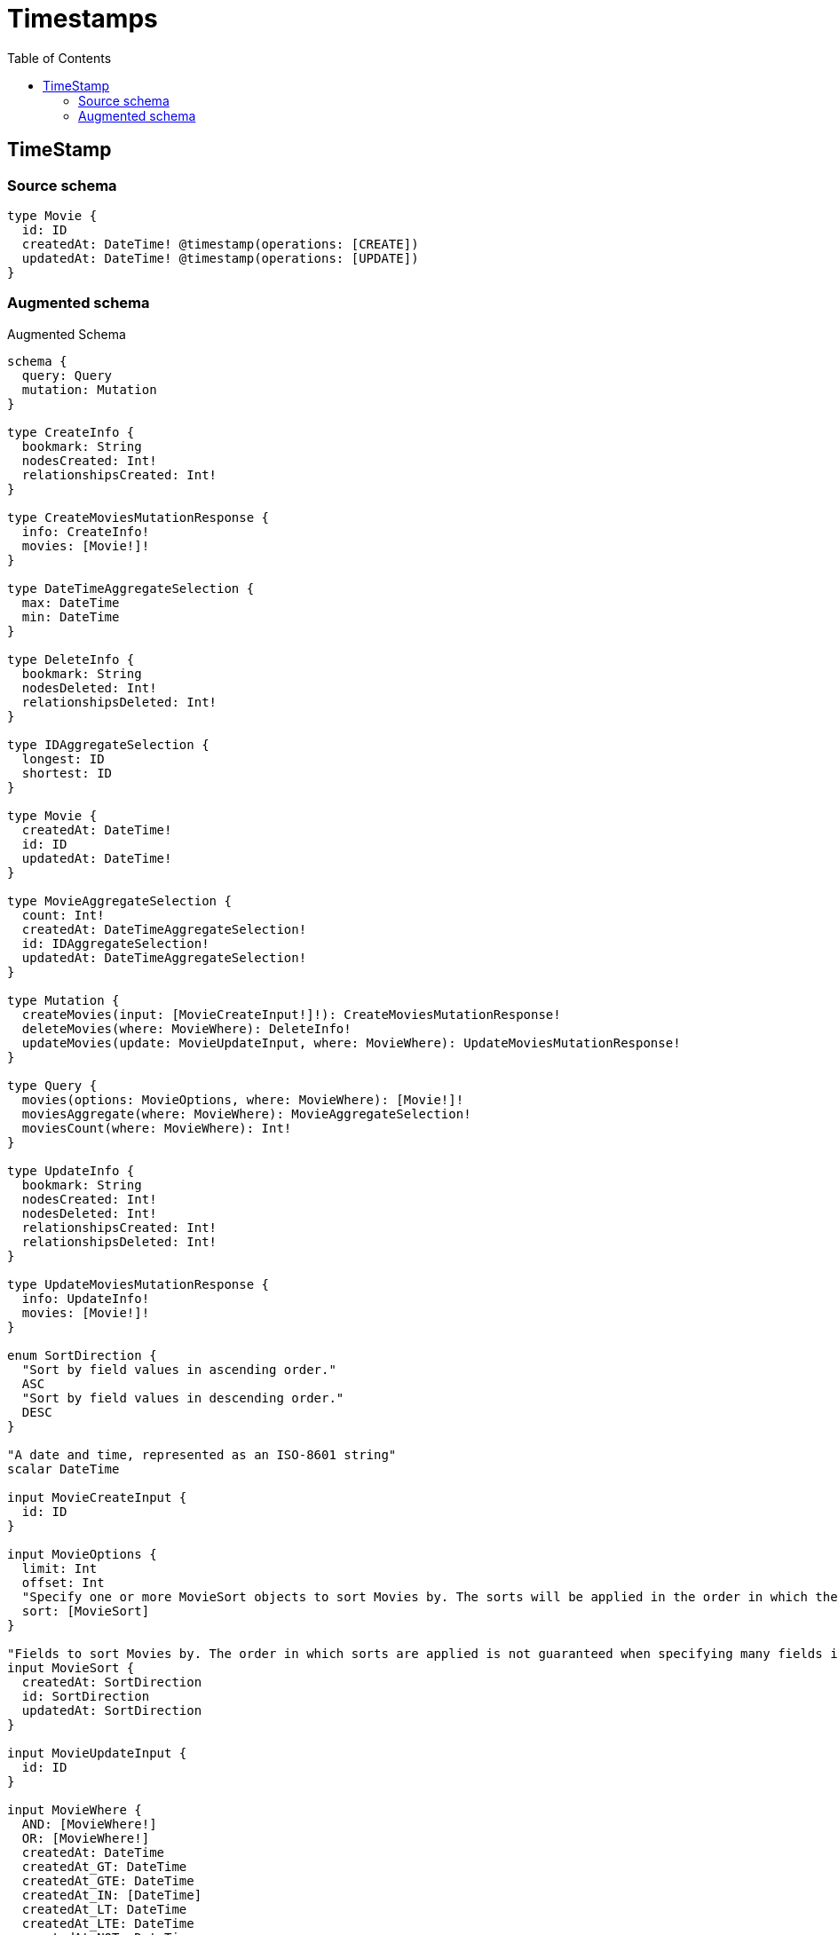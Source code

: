 :toc:

= Timestamps

== TimeStamp

=== Source schema

[source,graphql,schema=true]
----
type Movie {
  id: ID
  createdAt: DateTime! @timestamp(operations: [CREATE])
  updatedAt: DateTime! @timestamp(operations: [UPDATE])
}
----

=== Augmented schema

.Augmented Schema
[source,graphql]
----
schema {
  query: Query
  mutation: Mutation
}

type CreateInfo {
  bookmark: String
  nodesCreated: Int!
  relationshipsCreated: Int!
}

type CreateMoviesMutationResponse {
  info: CreateInfo!
  movies: [Movie!]!
}

type DateTimeAggregateSelection {
  max: DateTime
  min: DateTime
}

type DeleteInfo {
  bookmark: String
  nodesDeleted: Int!
  relationshipsDeleted: Int!
}

type IDAggregateSelection {
  longest: ID
  shortest: ID
}

type Movie {
  createdAt: DateTime!
  id: ID
  updatedAt: DateTime!
}

type MovieAggregateSelection {
  count: Int!
  createdAt: DateTimeAggregateSelection!
  id: IDAggregateSelection!
  updatedAt: DateTimeAggregateSelection!
}

type Mutation {
  createMovies(input: [MovieCreateInput!]!): CreateMoviesMutationResponse!
  deleteMovies(where: MovieWhere): DeleteInfo!
  updateMovies(update: MovieUpdateInput, where: MovieWhere): UpdateMoviesMutationResponse!
}

type Query {
  movies(options: MovieOptions, where: MovieWhere): [Movie!]!
  moviesAggregate(where: MovieWhere): MovieAggregateSelection!
  moviesCount(where: MovieWhere): Int!
}

type UpdateInfo {
  bookmark: String
  nodesCreated: Int!
  nodesDeleted: Int!
  relationshipsCreated: Int!
  relationshipsDeleted: Int!
}

type UpdateMoviesMutationResponse {
  info: UpdateInfo!
  movies: [Movie!]!
}

enum SortDirection {
  "Sort by field values in ascending order."
  ASC
  "Sort by field values in descending order."
  DESC
}

"A date and time, represented as an ISO-8601 string"
scalar DateTime

input MovieCreateInput {
  id: ID
}

input MovieOptions {
  limit: Int
  offset: Int
  "Specify one or more MovieSort objects to sort Movies by. The sorts will be applied in the order in which they are arranged in the array."
  sort: [MovieSort]
}

"Fields to sort Movies by. The order in which sorts are applied is not guaranteed when specifying many fields in one MovieSort object."
input MovieSort {
  createdAt: SortDirection
  id: SortDirection
  updatedAt: SortDirection
}

input MovieUpdateInput {
  id: ID
}

input MovieWhere {
  AND: [MovieWhere!]
  OR: [MovieWhere!]
  createdAt: DateTime
  createdAt_GT: DateTime
  createdAt_GTE: DateTime
  createdAt_IN: [DateTime]
  createdAt_LT: DateTime
  createdAt_LTE: DateTime
  createdAt_NOT: DateTime
  createdAt_NOT_IN: [DateTime]
  id: ID
  id_CONTAINS: ID
  id_ENDS_WITH: ID
  id_IN: [ID]
  id_NOT: ID
  id_NOT_CONTAINS: ID
  id_NOT_ENDS_WITH: ID
  id_NOT_IN: [ID]
  id_NOT_STARTS_WITH: ID
  id_STARTS_WITH: ID
  updatedAt: DateTime
  updatedAt_GT: DateTime
  updatedAt_GTE: DateTime
  updatedAt_IN: [DateTime]
  updatedAt_LT: DateTime
  updatedAt_LTE: DateTime
  updatedAt_NOT: DateTime
  updatedAt_NOT_IN: [DateTime]
}

----
